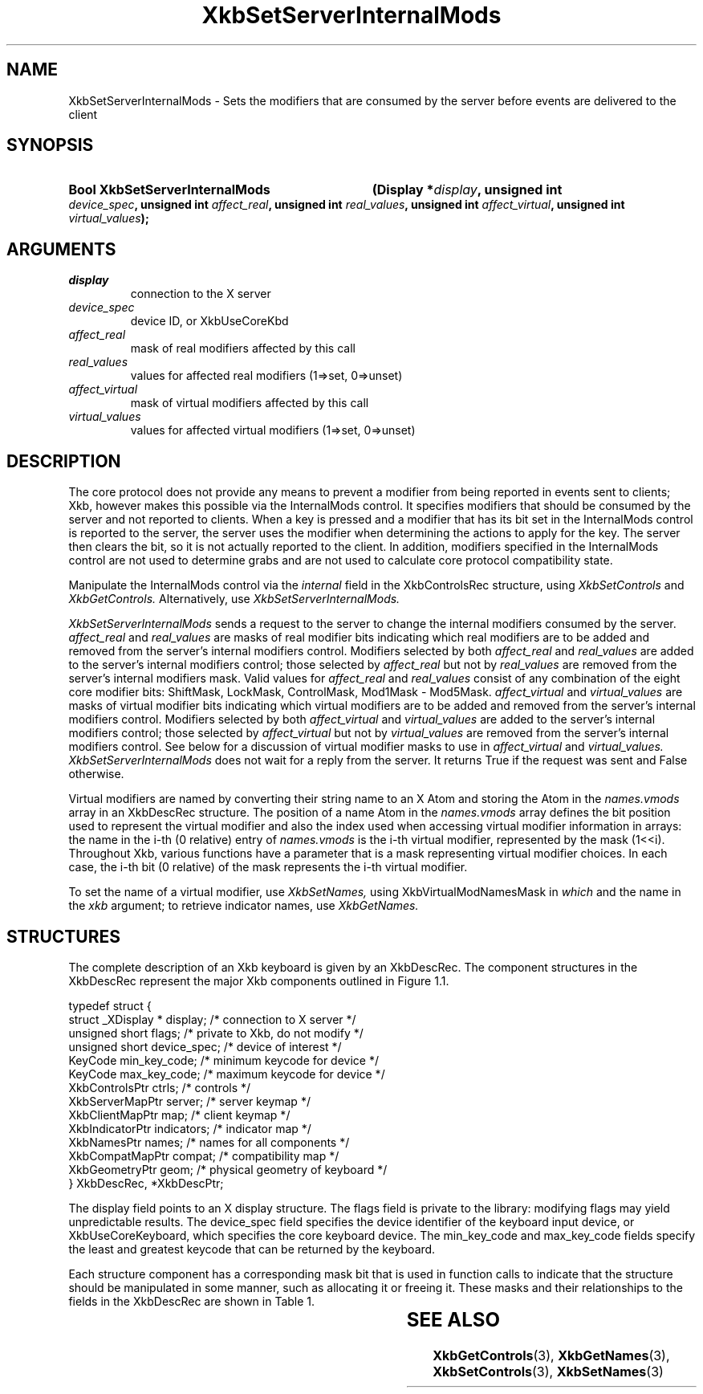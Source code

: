 '\" t
.\" Copyright (c) 1999, Oracle and/or its affiliates.
.\"
.\" Permission is hereby granted, free of charge, to any person obtaining a
.\" copy of this software and associated documentation files (the "Software"),
.\" to deal in the Software without restriction, including without limitation
.\" the rights to use, copy, modify, merge, publish, distribute, sublicense,
.\" and/or sell copies of the Software, and to permit persons to whom the
.\" Software is furnished to do so, subject to the following conditions:
.\"
.\" The above copyright notice and this permission notice (including the next
.\" paragraph) shall be included in all copies or substantial portions of the
.\" Software.
.\"
.\" THE SOFTWARE IS PROVIDED "AS IS", WITHOUT WARRANTY OF ANY KIND, EXPRESS OR
.\" IMPLIED, INCLUDING BUT NOT LIMITED TO THE WARRANTIES OF MERCHANTABILITY,
.\" FITNESS FOR A PARTICULAR PURPOSE AND NONINFRINGEMENT.  IN NO EVENT SHALL
.\" THE AUTHORS OR COPYRIGHT HOLDERS BE LIABLE FOR ANY CLAIM, DAMAGES OR OTHER
.\" LIABILITY, WHETHER IN AN ACTION OF CONTRACT, TORT OR OTHERWISE, ARISING
.\" FROM, OUT OF OR IN CONNECTION WITH THE SOFTWARE OR THE USE OR OTHER
.\" DEALINGS IN THE SOFTWARE.
.\"
.TH XkbSetServerInternalMods 3 "libX11 1.8.7" "X Version 11" "XKB FUNCTIONS"
.SH NAME
XkbSetServerInternalMods \- Sets the modifiers that are consumed by the server 
before events are delivered to the client
.SH SYNOPSIS
.HP
.B Bool XkbSetServerInternalMods
.BI "(\^Display *" "display" "\^,"
.BI "unsigned int " "device_spec" "\^,"
.BI "unsigned int " "affect_real" "\^,"
.BI "unsigned int " "real_values" "\^,"
.BI "unsigned int " "affect_virtual" "\^,"
.BI "unsigned int " "virtual_values" "\^);"
.if n .ti +5n
.if t .ti +.5i
.SH ARGUMENTS
.TP
.I display
connection to the X server
.TP
.I device_spec
device ID, or XkbUseCoreKbd
.TP
.I affect_real
mask of real modifiers affected by this call
.TP
.I real_values
values for affected real modifiers (1=>set, 0=>unset) 
.TP
.I affect_virtual
mask of virtual modifiers affected by this call 
.TP
.I virtual_values
values for affected virtual modifiers (1=>set, 0=>unset) 
.SH DESCRIPTION
.LP
The core protocol does not provide any means to prevent a modifier from being 
reported in events sent to clients; Xkb, however makes this possible via the 
InternalMods control. It specifies modifiers that should be consumed by the 
server and not reported to clients. When a key is pressed and a modifier that 
has its bit set in the InternalMods control is reported to the server, the 
server uses the modifier when determining the actions to apply for the key. The 
server then clears the bit, so it is not actually reported to the client. In 
addition, modifiers specified in the InternalMods control are not used to 
determine grabs and are not used to calculate core protocol compatibility state.

Manipulate the InternalMods control via the 
.I internal 
field in the XkbControlsRec structure, using 
.I XkbSetControls 
and 
.I XkbGetControls. 
Alternatively, use 
.I XkbSetServerInternalMods.

.I XkbSetServerInternalMods 
sends a request to the server to change the internal modifiers consumed by the 
server. 
.I affect_real 
and 
.I real_values 
are masks of real modifier bits indicating which real modifiers are to be added 
and removed from the server's internal modifiers control. Modifiers selected by 
both 
.I affect_real 
and 
.I real_values 
are added to the server's internal modifiers control; those selected by
.I affect_real 
but not by 
.I real_values 
are removed from the server's internal modifiers mask. Valid values for
.I affect_real 
and 
.I real_values 
consist of any combination of the eight core modifier bits: ShiftMask, LockMask, 
ControlMask, Mod1Mask - Mod5Mask. 
.I affect_virtual 
and 
.I virtual_values 
are masks of virtual modifier bits indicating which virtual modifiers are to be 
added and removed from the server's internal modifiers control. Modifiers 
selected by both 
.I affect_virtual 
and 
.I virtual_values 
are added to the server's internal modifiers control; those selected by
.I affect_virtual 
but not by 
.I virtual_values 
are removed from the server's internal modifiers control. See below for a 
discussion of virtual modifier masks to use in 
.I affect_virtual 
and 
.I virtual_values. XkbSetServerInternalMods 
does not wait for a reply from the server. It returns True if the request was 
sent and False otherwise.

Virtual modifiers are named by converting their string name to an X Atom and 
storing the Atom in the 
.I names.vmods 
array in an XkbDescRec structure. The position of a name Atom in the 
.I names.vmods 
array defines the bit position used to represent the virtual modifier and also 
the index used when accessing virtual modifier information in arrays: the name 
in the i-th (0 relative) entry of 
.I names.vmods 
is the i-th virtual modifier, represented by the mask (1<<i). Throughout Xkb, 
various functions have a parameter that is a mask representing virtual modifier 
choices. In each case, the i-th bit (0 relative) of the mask represents the i-th 
virtual modifier.

To set the name of a virtual modifier, use 
.I XkbSetNames, 
using XkbVirtualModNamesMask in 
.I which 
and the name in the 
.I xkb 
argument; to retrieve indicator names, use 
.I XkbGetNames.
.SH STRUCTURES
.LP
The complete description of an Xkb keyboard is given by an XkbDescRec. The 
component structures in the XkbDescRec represent the major Xkb components 
outlined in Figure 1.1.
.nf

typedef struct {
    struct _XDisplay * display;      /\&* connection to X server */
    unsigned short     flags;        /\&* private to Xkb, do not modify */
    unsigned short     device_spec;  /\&* device of interest */
    KeyCode            min_key_code; /\&* minimum keycode for device */
    KeyCode            max_key_code; /\&* maximum keycode for device */
    XkbControlsPtr     ctrls;        /\&* controls */
    XkbServerMapPtr    server;       /\&* server keymap */
    XkbClientMapPtr    map;          /\&* client keymap */
    XkbIndicatorPtr    indicators;   /\&* indicator map */
    XkbNamesPtr        names;        /\&* names for all components */
    XkbCompatMapPtr    compat;       /\&* compatibility map */
    XkbGeometryPtr     geom;         /\&* physical geometry of keyboard */
} XkbDescRec, *XkbDescPtr;

.fi
The display field points to an X display structure. The flags field is private 
to the library: modifying flags may yield unpredictable results. The device_spec 
field specifies the device identifier of the keyboard input device, or 
XkbUseCoreKeyboard, which specifies the core keyboard device. The min_key_code 
and max_key_code fields specify the least and greatest keycode that can be 
returned by the keyboard.
 
Each structure component has a corresponding mask bit that is used in function 
calls to indicate that the structure should be manipulated in some manner, such 
as allocating it or freeing it. These masks and their relationships to the 
fields in the XkbDescRec are shown in Table 1.

.TS
c s s
l l l
l l l.
Table 1 Mask Bits for XkbDescRec
_
Mask Bit	XkbDescRec Field	Value
_
XkbControlsMask	ctrls	(1L<<0)
XkbServerMapMask	server	(1L<<1)
XkbIClientMapMask	map	(1L<<2)
XkbIndicatorMapMask	indicators	(1L<<3)
XkbNamesMask	names	(1L<<4)
XkbCompatMapMask	compat	(1L<<5)
XkbGeometryMask	geom	(1L<<6)
XkbAllComponentsMask	All Fields	(0x7f)
.TE
.SH "SEE ALSO"
.BR XkbGetControls (3),
.BR XkbGetNames (3),
.BR XkbSetControls (3),
.BR XkbSetNames (3)
